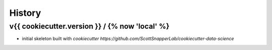 *******
History
*******

v{{ cookiecutter.version }} / {% now 'local' %}
===================

* initial skeleton built with `cookiecutter https://github.com/ScottSnapperLab/cookiecutter-data-science`
